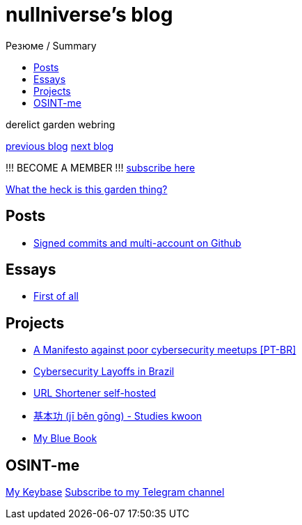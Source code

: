 :revealjsdir: https://cdnjs.cloudflare.com/ajax/libs/reveal.js/3.8.0
:revealjs_slideNumber: true
:stem: latexmath
:source-highlighter: highlight.js
:highlightjs-languages: c, cpp, hpp, cc, hh, c++, h++, cxx, hxx, h, rust, swift, go, golang, elixir, xml, html, xhtml, rss, atom, xjb, xsd, xsl, plist, svg, java, jsp, json, javascript, js, jsx, kotlin, kt, tex, lisp, perl, pl, pm, powershell, ps, ps1, pgsql, postgres, postgresql, python, py, gyp, ruby, rb, gemspec, podspec, thor, irb, rust, rs, sql, yml, yaml

:icons: font
:allow-uri-read:
:stylesheet: asciidoc-classic.css
:imagesdir: /img


ifdef::env-github[:outfilesuffix: .adoc]

ifdef::env-github,env-browser[]
// Exibe ícones para os blocos como NOTE e IMPORTANT no GitHub
:caution-caption: :fire:
:important-caption: :exclamation:
:note-caption: :paperclip:
:tip-caption: :bulb:
:warning-caption: :warning:
endif::[]

:chapter-label:
:description: это описание
:listing-caption: Перечисление
:figure-caption: Фигура


= nullniverse's blog
ifndef::env-github[:toc: left]
:toc-title: Резюме / Summary
:toclevels: 5

derelict garden webring

https://derelict.garden/prev/blog.nullniverse.xyz[previous blog,window=read-later]  https://derelict.garden/next/blog.nullniverse.xyz[next blog,window=read-later]

!!! BECOME A MEMBER !!!
https://derelict.garden/enter.html[subscribe here]


https://derelict.garden/garden/garden-article-template.html[What the heck is this garden thing?]

== Posts

* https://blog.nullniverse.xyz/posts/signed-commits[Signed commits and multi-account on Github]

== Essays

* https://blog.nullniverse.xyz/essays/first-of-all[First of all]

== Projects

* https://blog.nullniverse.xyz/manifesto[A Manifesto against poor cybersecurity meetups [PT-BR\]]
* https://blog.nullniverse.xyz/cyberlayoffs[Cybersecurity Layoffs in Brazil]
* https://github.com/nullniverse/ohUrlShortener[URL Shortener self-hosted]
* https://github.com/nullniverse/jibengong[基本功 (jī běn gōng) - Studies kwoon]
* https://memo.nullniverse.xyz[My Blue Book]

== OSINT-me

https://keybase.io/nullniverse[My Keybase]
https://t.me/nullniverseblog[Subscribe to my Telegram channel]

